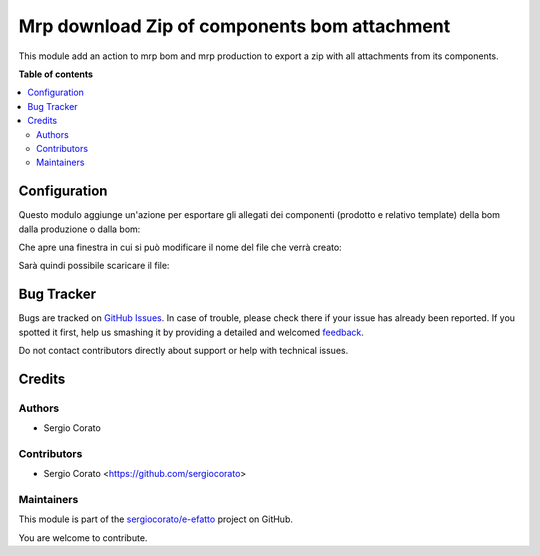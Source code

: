 =============================================
Mrp download Zip of components bom attachment
=============================================

.. !!!!!!!!!!!!!!!!!!!!!!!!!!!!!!!!!!!!!!!!!!!!!!!!!!!!
   !! This file is generated by oca-gen-addon-readme !!
   !! changes will be overwritten.                   !!
   !!!!!!!!!!!!!!!!!!!!!!!!!!!!!!!!!!!!!!!!!!!!!!!!!!!!

.. |badge1| image:: https://img.shields.io/badge/maturity-Beta-yellow.png
    :target: https://odoo-community.org/page/development-status
    :alt: Beta
.. |badge2| image:: https://img.shields.io/badge/licence-AGPL--3-blue.png
    :target: http://www.gnu.org/licenses/agpl-3.0-standalone.html
    :alt: License: AGPL-3
.. |badge3| image:: https://img.shields.io/badge/github-sergiocorato%2Fe--efatto-lightgray.png?logo=github
    :target: https://github.com/sergiocorato/e-efatto/tree/12.0/mrp_bom_attachment_export
    :alt: sergiocorato/e-efatto

|badge1| |badge2| |badge3| 

This module add an action to mrp bom and mrp production to export a zip with all attachments from its components.

**Table of contents**

.. contents::
   :local:

Configuration
=============

Questo modulo aggiunge un'azione per esportare gli allegati dei componenti (prodotto e relativo template) della bom dalla produzione o dalla bom:

.. image:: https://raw.githubusercontent.com/sergiocorato/e-efatto/12.0/mrp_bom_attachment_export/static/description/azione.png
    :alt: Azione

Che apre una finestra in cui si può modificare il nome del file che verrà creato:

.. image:: https://raw.githubusercontent.com/sergiocorato/e-efatto/12.0/mrp_bom_attachment_export/static/description/wizard.png
    :alt: Wizard

Sarà quindi possibile scaricare il file:

.. image:: https://raw.githubusercontent.com/sergiocorato/e-efatto/12.0/mrp_bom_attachment_export/static/description/download.png
    :alt: Download

Bug Tracker
===========

Bugs are tracked on `GitHub Issues <https://github.com/sergiocorato/e-efatto/issues>`_.
In case of trouble, please check there if your issue has already been reported.
If you spotted it first, help us smashing it by providing a detailed and welcomed
`feedback <https://github.com/sergiocorato/e-efatto/issues/new?body=module:%20mrp_bom_attachment_export%0Aversion:%2012.0%0A%0A**Steps%20to%20reproduce**%0A-%20...%0A%0A**Current%20behavior**%0A%0A**Expected%20behavior**>`_.

Do not contact contributors directly about support or help with technical issues.

Credits
=======

Authors
~~~~~~~

* Sergio Corato

Contributors
~~~~~~~~~~~~

* Sergio Corato <https://github.com/sergiocorato>

Maintainers
~~~~~~~~~~~

This module is part of the `sergiocorato/e-efatto <https://github.com/sergiocorato/e-efatto/tree/12.0/mrp_bom_attachment_export>`_ project on GitHub.

You are welcome to contribute.
